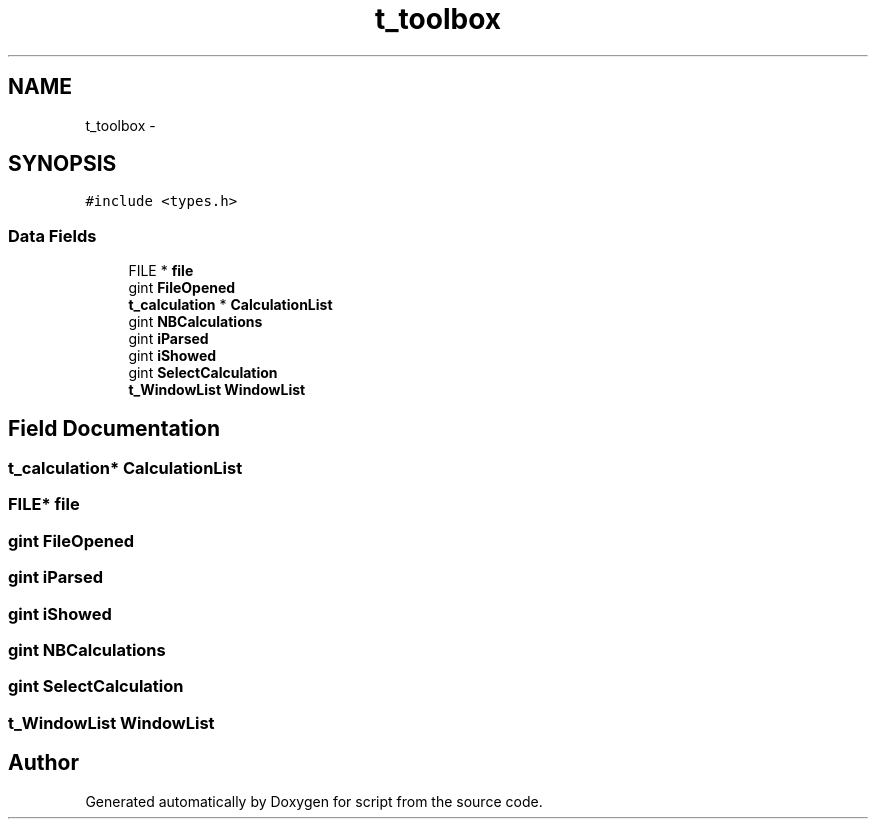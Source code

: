 .TH "t_toolbox" 3 "16 May 2010" "Version 0.1" "script" \" -*- nroff -*-
.ad l
.nh
.SH NAME
t_toolbox \- 
.SH SYNOPSIS
.br
.PP
.PP
\fC#include <types.h>\fP
.SS "Data Fields"

.in +1c
.ti -1c
.RI "FILE * \fBfile\fP"
.br
.ti -1c
.RI "gint \fBFileOpened\fP"
.br
.ti -1c
.RI "\fBt_calculation\fP * \fBCalculationList\fP"
.br
.ti -1c
.RI "gint \fBNBCalculations\fP"
.br
.ti -1c
.RI "gint \fBiParsed\fP"
.br
.ti -1c
.RI "gint \fBiShowed\fP"
.br
.ti -1c
.RI "gint \fBSelectCalculation\fP"
.br
.ti -1c
.RI "\fBt_WindowList\fP \fBWindowList\fP"
.br
.in -1c
.SH "Field Documentation"
.PP 
.SS "\fBt_calculation\fP* \fBCalculationList\fP"
.SS "FILE* \fBfile\fP"
.SS "gint \fBFileOpened\fP"
.SS "gint \fBiParsed\fP"
.SS "gint \fBiShowed\fP"
.SS "gint \fBNBCalculations\fP"
.SS "gint \fBSelectCalculation\fP"
.SS "\fBt_WindowList\fP \fBWindowList\fP"

.SH "Author"
.PP 
Generated automatically by Doxygen for script from the source code.
